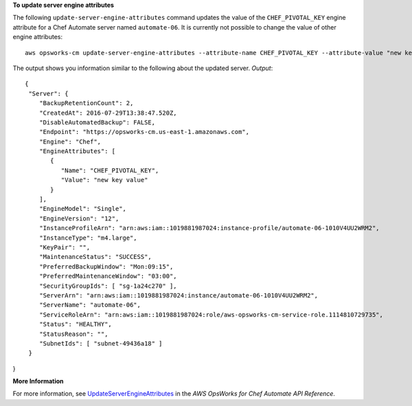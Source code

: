**To update server engine attributes**

The following ``update-server-engine-attributes`` command updates the value of the 
``CHEF_PIVOTAL_KEY`` engine attribute for a Chef Automate server named ``automate-06``.
It is currently not possible to change the value of other engine attributes::

  aws opsworks-cm update-server-engine-attributes --attribute-name CHEF_PIVOTAL_KEY --attribute-value "new key value" --server-name "automate-06" --region us-east-1 --endpoint 'https://opsworks-cm.us-east-1.amazonaws.com'

The output shows you information similar to the following about the updated server.
*Output*::

  {
   "Server": { 
      "BackupRetentionCount": 2,
      "CreatedAt": 2016-07-29T13:38:47.520Z,
      "DisableAutomatedBackup": FALSE,
      "Endpoint": "https://opsworks-cm.us-east-1.amazonaws.com",
      "Engine": "Chef",
      "EngineAttributes": [ 
         { 
            "Name": "CHEF_PIVOTAL_KEY",
            "Value": "new key value"
         }
      ],
      "EngineModel": "Single",
      "EngineVersion": "12",
      "InstanceProfileArn": "arn:aws:iam::1019881987024:instance-profile/automate-06-1010V4UU2WRM2",
      "InstanceType": "m4.large",
      "KeyPair": "",
      "MaintenanceStatus": "SUCCESS",
      "PreferredBackupWindow": "Mon:09:15",
      "PreferredMaintenanceWindow": "03:00",
      "SecurityGroupIds": [ "sg-1a24c270" ],
      "ServerArn": "arn:aws:iam::1019881987024:instance/automate-06-1010V4UU2WRM2",
      "ServerName": "automate-06",
      "ServiceRoleArn": "arn:aws:iam::1019881987024:role/aws-opsworks-cm-service-role.1114810729735",
      "Status": "HEALTHY",
      "StatusReason": "",
      "SubnetIds": [ "subnet-49436a18" ]
   }
}

**More Information**

For more information, see `UpdateServerEngineAttributes`_ in the *AWS OpsWorks for Chef Automate API Reference*.

.. _`UpdateServerEngineAttributes`: http://docs.aws.amazon.com/opsworks-cm/latest/APIReference/API_UpdateServerEngineAttributes.html

